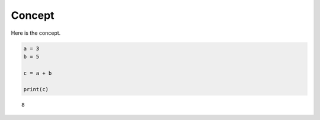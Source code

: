 Concept
=======

Here is the concept.

.. code:: ipython3

    a = 3
    b = 5
    
    c = a + b
    
    print(c)


.. parsed-literal::

    8


